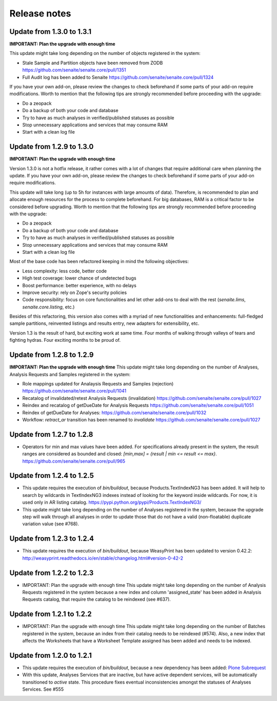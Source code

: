 Release notes
=============

Update from 1.3.0 to 1.3.1
--------------------------

**IMPORTANT: Plan the upgrade with enough time**

This update might take long depending on the number of objects registered in
the system:

- Stale Sample and Partition objects have been removed from ZODB
  https://github.com/senaite/senaite.core/pull/1351

- Full Audit log has been added to Senaite
  https://github.com/senaite/senaite.core/pull/1324

If you have your own add-on, please review the changes to check beforehand
if some parts of your add-on require modifications. Worth to mention that the
following tips are strongly recommended before proceeding with the upgrade:

- Do a zeopack
- Do a backup of both your code and database
- Try to have as much analyses in verified/published statuses as possible
- Stop unnecessary applications and services that may consume RAM
- Start with a clean log file


Update from 1.2.9 to 1.3.0
--------------------------

**IMPORTANT: Plan the upgrade with enough time**

Version 1.3.0 is not a hotfix release, it rather comes with a lot of changes
that require additional care when planning the update. If you have your own
add-on, please review the changes to check beforehand if some parts of your
add-on require modifications.

This update will take long (up to 5h for instances with large amounts of data).
Therefore, is recommended to plan and allocate enough resources for the process
to complete beforehand. For big databases, RAM is a critical factor to be
considered before upgrading. Worth to mention that the following tips are
strongly recommended before proceeding with the upgrade:

- Do a zeopack
- Do a backup of both your code and database
- Try to have as much analyses in verified/published statuses as possible
- Stop unnecessary applications and services that may consume RAM
- Start with a clean log file

Most of the base code has been refactored keeping in mind the following
objectives:

- Less complexity: less code, better code
- High test coverage: lower chance of undetected bugs
- Boost performance: better experience, with no delays
- Improve security: rely on Zope's security policies
- Code responsibility: focus on core functionalities and let other add-ons to
  deal with the rest (`senaite.lims`, `senaite.core.listing`, etc.)

Besides of this refactoring, this version also comes with a myriad of new
functionalities and enhancements: full-fledged sample partitions, reinvented
listings and results entry, new adapters for extensibility, etc.

Version 1.3 is the result of hard, but exciting work at same time. Four months
of walking through valleys of tears and fighting hydras. Four exciting months to
be proud of.


Update from 1.2.8 to 1.2.9
--------------------------

**IMPORTANT: Plan the upgrade with enough time**
This update might take long depending on the number of Analyses, Analysis
Requests and Samples registered in the system:

- Role mappings updated for Analaysis Requests and Samples (rejection)
  https://github.com/senaite/senaite.core/pull/1041

- Recatalog of invalidated/retest Analysis Requests (invalidation)
  https://github.com/senaite/senaite.core/pull/1027

- Reindex and recatalog of getDueDate for Analysis Requests
  https://github.com/senaite/senaite.core/pull/1051

- Reindex of getDueDate for Analyses:
  https://github.com/senaite/senaite.core/pull/1032

- Workflow: `retract_ar` transition has been renamed to `invalidate`
  https://github.com/senaite/senaite.core/pull/1027


Update from 1.2.7 to 1.2.8
--------------------------

- Operators for min and max values have been added. For specifications already
  present in the system, the result ranges are considered as bounded and closed:
  `[min,max] = {result | min <= result <= max}`.
  https://github.com/senaite/senaite.core/pull/965


Update from 1.2.4 to 1.2.5
--------------------------

- This update requires the execution of `bin/buildout`, because
  Products.TextIndexNG3 has been added. It will help to search by wildcards in
  TextIndexNG3 indexes instead of looking for the keyword inside wildcards.
  For now, it is used only in AR listing catalog.
  https://pypi.python.org/pypi/Products.TextIndexNG3/

- This update might take long depending on the number of Analyses registered in
  the system, because the upgrade step will walk through all analyses in order
  to update those that do not have a valid (non-floatable) duplicate variation
  value (see #768).


Update from 1.2.3 to 1.2.4
--------------------------

- This update requires the execution of `bin/buildout`, because WeasyPrint has
  been updated to version 0.42.2:
  http://weasyprint.readthedocs.io/en/stable/changelog.html#version-0-42-2


Update from 1.2.2 to 1.2.3
--------------------------

- IMPORTANT: Plan the upgrade with enough time
  This update might take long depending on the number of Analysis Requests
  registered in the system because a new index and column 'assigned_state' has
  been added in Analysis Requests catalog, that require the catalog to be
  reindexed (see #637).


Update from 1.2.1 to 1.2.2
--------------------------

- IMPORTANT: Plan the upgrade with enough time
  This update might take long depending on the number of Batches registered in
  the system, because an index from their catalog needs to be reindexed (#574).
  Also, a new index that affects the Worksheets that have a Worksheet Template
  assigned has been added and needs to be indexed.


Update from 1.2.0 to 1.2.1
--------------------------

- This update requires the execution of `bin/buildout`, because a new dependency has
  been added: `Plone Subrequest <https://pypi.python.org/pypi/plone.subrequest/>`_

- With this update, Analyses Services that are inactive, but have active
  dependent services, will be automatically transitioned to `active` state. This
  procedure fixes eventual inconsistencies amongst the statuses of Analyses
  Services. See #555
